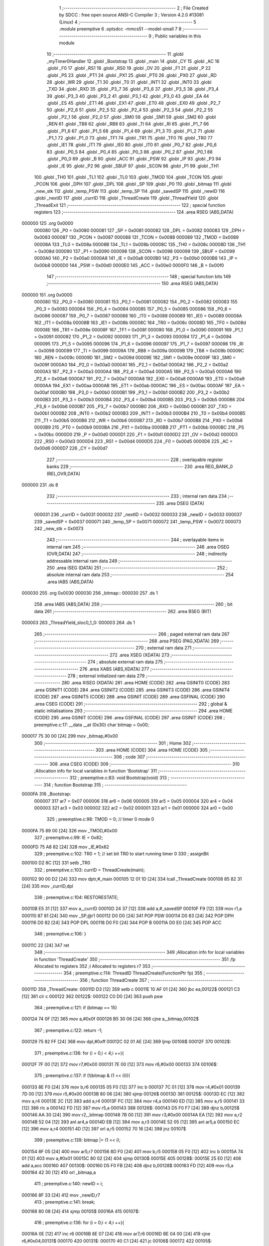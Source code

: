                                       1 ;--------------------------------------------------------
                                      2 ; File Created by SDCC : free open source ANSI-C Compiler
                                      3 ; Version 4.2.0 #13081 (Linux)
                                      4 ;--------------------------------------------------------
                                      5 	.module preemptive
                                      6 	.optsdcc -mmcs51 --model-small
                                      7 	
                                      8 ;--------------------------------------------------------
                                      9 ; Public variables in this module
                                     10 ;--------------------------------------------------------
                                     11 	.globl _myTimer0Handler
                                     12 	.globl _Bootstrap
                                     13 	.globl _main
                                     14 	.globl _CY
                                     15 	.globl _AC
                                     16 	.globl _F0
                                     17 	.globl _RS1
                                     18 	.globl _RS0
                                     19 	.globl _OV
                                     20 	.globl _F1
                                     21 	.globl _P
                                     22 	.globl _PS
                                     23 	.globl _PT1
                                     24 	.globl _PX1
                                     25 	.globl _PT0
                                     26 	.globl _PX0
                                     27 	.globl _RD
                                     28 	.globl _WR
                                     29 	.globl _T1
                                     30 	.globl _T0
                                     31 	.globl _INT1
                                     32 	.globl _INT0
                                     33 	.globl _TXD
                                     34 	.globl _RXD
                                     35 	.globl _P3_7
                                     36 	.globl _P3_6
                                     37 	.globl _P3_5
                                     38 	.globl _P3_4
                                     39 	.globl _P3_3
                                     40 	.globl _P3_2
                                     41 	.globl _P3_1
                                     42 	.globl _P3_0
                                     43 	.globl _EA
                                     44 	.globl _ES
                                     45 	.globl _ET1
                                     46 	.globl _EX1
                                     47 	.globl _ET0
                                     48 	.globl _EX0
                                     49 	.globl _P2_7
                                     50 	.globl _P2_6
                                     51 	.globl _P2_5
                                     52 	.globl _P2_4
                                     53 	.globl _P2_3
                                     54 	.globl _P2_2
                                     55 	.globl _P2_1
                                     56 	.globl _P2_0
                                     57 	.globl _SM0
                                     58 	.globl _SM1
                                     59 	.globl _SM2
                                     60 	.globl _REN
                                     61 	.globl _TB8
                                     62 	.globl _RB8
                                     63 	.globl _TI
                                     64 	.globl _RI
                                     65 	.globl _P1_7
                                     66 	.globl _P1_6
                                     67 	.globl _P1_5
                                     68 	.globl _P1_4
                                     69 	.globl _P1_3
                                     70 	.globl _P1_2
                                     71 	.globl _P1_1
                                     72 	.globl _P1_0
                                     73 	.globl _TF1
                                     74 	.globl _TR1
                                     75 	.globl _TF0
                                     76 	.globl _TR0
                                     77 	.globl _IE1
                                     78 	.globl _IT1
                                     79 	.globl _IE0
                                     80 	.globl _IT0
                                     81 	.globl _P0_7
                                     82 	.globl _P0_6
                                     83 	.globl _P0_5
                                     84 	.globl _P0_4
                                     85 	.globl _P0_3
                                     86 	.globl _P0_2
                                     87 	.globl _P0_1
                                     88 	.globl _P0_0
                                     89 	.globl _B
                                     90 	.globl _ACC
                                     91 	.globl _PSW
                                     92 	.globl _IP
                                     93 	.globl _P3
                                     94 	.globl _IE
                                     95 	.globl _P2
                                     96 	.globl _SBUF
                                     97 	.globl _SCON
                                     98 	.globl _P1
                                     99 	.globl _TH1
                                    100 	.globl _TH0
                                    101 	.globl _TL1
                                    102 	.globl _TL0
                                    103 	.globl _TMOD
                                    104 	.globl _TCON
                                    105 	.globl _PCON
                                    106 	.globl _DPH
                                    107 	.globl _DPL
                                    108 	.globl _SP
                                    109 	.globl _P0
                                    110 	.globl _bitmap
                                    111 	.globl _new_stk
                                    112 	.globl _temp_PSW
                                    113 	.globl _temp_SP
                                    114 	.globl _savedSP
                                    115 	.globl _newID
                                    116 	.globl _nextID
                                    117 	.globl _currID
                                    118 	.globl _ThreadCreate
                                    119 	.globl _ThreadYield
                                    120 	.globl _ThreadExit
                                    121 ;--------------------------------------------------------
                                    122 ; special function registers
                                    123 ;--------------------------------------------------------
                                    124 	.area RSEG    (ABS,DATA)
      000000                        125 	.org 0x0000
                           000080   126 _P0	=	0x0080
                           000081   127 _SP	=	0x0081
                           000082   128 _DPL	=	0x0082
                           000083   129 _DPH	=	0x0083
                           000087   130 _PCON	=	0x0087
                           000088   131 _TCON	=	0x0088
                           000089   132 _TMOD	=	0x0089
                           00008A   133 _TL0	=	0x008a
                           00008B   134 _TL1	=	0x008b
                           00008C   135 _TH0	=	0x008c
                           00008D   136 _TH1	=	0x008d
                           000090   137 _P1	=	0x0090
                           000098   138 _SCON	=	0x0098
                           000099   139 _SBUF	=	0x0099
                           0000A0   140 _P2	=	0x00a0
                           0000A8   141 _IE	=	0x00a8
                           0000B0   142 _P3	=	0x00b0
                           0000B8   143 _IP	=	0x00b8
                           0000D0   144 _PSW	=	0x00d0
                           0000E0   145 _ACC	=	0x00e0
                           0000F0   146 _B	=	0x00f0
                                    147 ;--------------------------------------------------------
                                    148 ; special function bits
                                    149 ;--------------------------------------------------------
                                    150 	.area RSEG    (ABS,DATA)
      000000                        151 	.org 0x0000
                           000080   152 _P0_0	=	0x0080
                           000081   153 _P0_1	=	0x0081
                           000082   154 _P0_2	=	0x0082
                           000083   155 _P0_3	=	0x0083
                           000084   156 _P0_4	=	0x0084
                           000085   157 _P0_5	=	0x0085
                           000086   158 _P0_6	=	0x0086
                           000087   159 _P0_7	=	0x0087
                           000088   160 _IT0	=	0x0088
                           000089   161 _IE0	=	0x0089
                           00008A   162 _IT1	=	0x008a
                           00008B   163 _IE1	=	0x008b
                           00008C   164 _TR0	=	0x008c
                           00008D   165 _TF0	=	0x008d
                           00008E   166 _TR1	=	0x008e
                           00008F   167 _TF1	=	0x008f
                           000090   168 _P1_0	=	0x0090
                           000091   169 _P1_1	=	0x0091
                           000092   170 _P1_2	=	0x0092
                           000093   171 _P1_3	=	0x0093
                           000094   172 _P1_4	=	0x0094
                           000095   173 _P1_5	=	0x0095
                           000096   174 _P1_6	=	0x0096
                           000097   175 _P1_7	=	0x0097
                           000098   176 _RI	=	0x0098
                           000099   177 _TI	=	0x0099
                           00009A   178 _RB8	=	0x009a
                           00009B   179 _TB8	=	0x009b
                           00009C   180 _REN	=	0x009c
                           00009D   181 _SM2	=	0x009d
                           00009E   182 _SM1	=	0x009e
                           00009F   183 _SM0	=	0x009f
                           0000A0   184 _P2_0	=	0x00a0
                           0000A1   185 _P2_1	=	0x00a1
                           0000A2   186 _P2_2	=	0x00a2
                           0000A3   187 _P2_3	=	0x00a3
                           0000A4   188 _P2_4	=	0x00a4
                           0000A5   189 _P2_5	=	0x00a5
                           0000A6   190 _P2_6	=	0x00a6
                           0000A7   191 _P2_7	=	0x00a7
                           0000A8   192 _EX0	=	0x00a8
                           0000A9   193 _ET0	=	0x00a9
                           0000AA   194 _EX1	=	0x00aa
                           0000AB   195 _ET1	=	0x00ab
                           0000AC   196 _ES	=	0x00ac
                           0000AF   197 _EA	=	0x00af
                           0000B0   198 _P3_0	=	0x00b0
                           0000B1   199 _P3_1	=	0x00b1
                           0000B2   200 _P3_2	=	0x00b2
                           0000B3   201 _P3_3	=	0x00b3
                           0000B4   202 _P3_4	=	0x00b4
                           0000B5   203 _P3_5	=	0x00b5
                           0000B6   204 _P3_6	=	0x00b6
                           0000B7   205 _P3_7	=	0x00b7
                           0000B0   206 _RXD	=	0x00b0
                           0000B1   207 _TXD	=	0x00b1
                           0000B2   208 _INT0	=	0x00b2
                           0000B3   209 _INT1	=	0x00b3
                           0000B4   210 _T0	=	0x00b4
                           0000B5   211 _T1	=	0x00b5
                           0000B6   212 _WR	=	0x00b6
                           0000B7   213 _RD	=	0x00b7
                           0000B8   214 _PX0	=	0x00b8
                           0000B9   215 _PT0	=	0x00b9
                           0000BA   216 _PX1	=	0x00ba
                           0000BB   217 _PT1	=	0x00bb
                           0000BC   218 _PS	=	0x00bc
                           0000D0   219 _P	=	0x00d0
                           0000D1   220 _F1	=	0x00d1
                           0000D2   221 _OV	=	0x00d2
                           0000D3   222 _RS0	=	0x00d3
                           0000D4   223 _RS1	=	0x00d4
                           0000D5   224 _F0	=	0x00d5
                           0000D6   225 _AC	=	0x00d6
                           0000D7   226 _CY	=	0x00d7
                                    227 ;--------------------------------------------------------
                                    228 ; overlayable register banks
                                    229 ;--------------------------------------------------------
                                    230 	.area REG_BANK_0	(REL,OVR,DATA)
      000000                        231 	.ds 8
                                    232 ;--------------------------------------------------------
                                    233 ; internal ram data
                                    234 ;--------------------------------------------------------
                                    235 	.area DSEG    (DATA)
                           000031   236 _currID	=	0x0031
                           000032   237 _nextID	=	0x0032
                           000033   238 _newID	=	0x0033
                           000037   239 _savedSP	=	0x0037
                           000071   240 _temp_SP	=	0x0071
                           000072   241 _temp_PSW	=	0x0072
                           000073   242 _new_stk	=	0x0073
                                    243 ;--------------------------------------------------------
                                    244 ; overlayable items in internal ram
                                    245 ;--------------------------------------------------------
                                    246 	.area	OSEG    (OVR,DATA)
                                    247 ;--------------------------------------------------------
                                    248 ; indirectly addressable internal ram data
                                    249 ;--------------------------------------------------------
                                    250 	.area ISEG    (DATA)
                                    251 ;--------------------------------------------------------
                                    252 ; absolute internal ram data
                                    253 ;--------------------------------------------------------
                                    254 	.area IABS    (ABS,DATA)
      000030                        255 	.org 0x0030
      000030                        256 _bitmap::
      000030                        257 	.ds 1
                                    258 	.area IABS    (ABS,DATA)
                                    259 ;--------------------------------------------------------
                                    260 ; bit data
                                    261 ;--------------------------------------------------------
                                    262 	.area BSEG    (BIT)
      000003                        263 _ThreadYield_sloc0_1_0:
      000003                        264 	.ds 1
                                    265 ;--------------------------------------------------------
                                    266 ; paged external ram data
                                    267 ;--------------------------------------------------------
                                    268 	.area PSEG    (PAG,XDATA)
                                    269 ;--------------------------------------------------------
                                    270 ; external ram data
                                    271 ;--------------------------------------------------------
                                    272 	.area XSEG    (XDATA)
                                    273 ;--------------------------------------------------------
                                    274 ; absolute external ram data
                                    275 ;--------------------------------------------------------
                                    276 	.area XABS    (ABS,XDATA)
                                    277 ;--------------------------------------------------------
                                    278 ; external initialized ram data
                                    279 ;--------------------------------------------------------
                                    280 	.area XISEG   (XDATA)
                                    281 	.area HOME    (CODE)
                                    282 	.area GSINIT0 (CODE)
                                    283 	.area GSINIT1 (CODE)
                                    284 	.area GSINIT2 (CODE)
                                    285 	.area GSINIT3 (CODE)
                                    286 	.area GSINIT4 (CODE)
                                    287 	.area GSINIT5 (CODE)
                                    288 	.area GSINIT  (CODE)
                                    289 	.area GSFINAL (CODE)
                                    290 	.area CSEG    (CODE)
                                    291 ;--------------------------------------------------------
                                    292 ; global & static initialisations
                                    293 ;--------------------------------------------------------
                                    294 	.area HOME    (CODE)
                                    295 	.area GSINIT  (CODE)
                                    296 	.area GSFINAL (CODE)
                                    297 	.area GSINIT  (CODE)
                                    298 ;	preemptive.c:17: __data __at (0x30) char bitmap = 0x00;
      000017 75 30 00         [24]  299 	mov	_bitmap,#0x00
                                    300 ;--------------------------------------------------------
                                    301 ; Home
                                    302 ;--------------------------------------------------------
                                    303 	.area HOME    (CODE)
                                    304 	.area HOME    (CODE)
                                    305 ;--------------------------------------------------------
                                    306 ; code
                                    307 ;--------------------------------------------------------
                                    308 	.area CSEG    (CODE)
                                    309 ;------------------------------------------------------------
                                    310 ;Allocation info for local variables in function 'Bootstrap'
                                    311 ;------------------------------------------------------------
                                    312 ;	preemptive.c:83: void Bootstrap(void)
                                    313 ;	-----------------------------------------
                                    314 ;	 function Bootstrap
                                    315 ;	-----------------------------------------
      0000FA                        316 _Bootstrap:
                           000007   317 	ar7 = 0x07
                           000006   318 	ar6 = 0x06
                           000005   319 	ar5 = 0x05
                           000004   320 	ar4 = 0x04
                           000003   321 	ar3 = 0x03
                           000002   322 	ar2 = 0x02
                           000001   323 	ar1 = 0x01
                           000000   324 	ar0 = 0x00
                                    325 ;	preemptive.c:98: TMOD = 0; // timer 0 mode 0
      0000FA 75 89 00         [24]  326 	mov	_TMOD,#0x00
                                    327 ;	preemptive.c:99: IE = 0x82;
      0000FD 75 A8 82         [24]  328 	mov	_IE,#0x82
                                    329 ;	preemptive.c:102: TR0 = 1; // set bit TR0 to start running timer 0
                                    330 ;	assignBit
      000100 D2 8C            [12]  331 	setb	_TR0
                                    332 ;	preemptive.c:103: currID = ThreadCreate(main);
      000102 90 00 D2         [24]  333 	mov	dptr,#_main
      000105 12 01 1D         [24]  334 	lcall	_ThreadCreate
      000108 85 82 31         [24]  335 	mov	_currID,dpl
                                    336 ;	preemptive.c:104: RESTORESTATE;
      00010B E5 31            [12]  337 	mov	a,_currID
      00010D 24 37            [12]  338 	add	a,#_savedSP
      00010F F9               [12]  339 	mov	r1,a
      000110 87 81            [24]  340 	mov	_SP,@r1
      000112 D0 D0            [24]  341 	POP PSW 
      000114 D0 83            [24]  342 	POP DPH 
      000116 D0 82            [24]  343 	POP DPL 
      000118 D0 F0            [24]  344 	POP B 
      00011A D0 E0            [24]  345 	POP ACC 
                                    346 ;	preemptive.c:106: }
      00011C 22               [24]  347 	ret
                                    348 ;------------------------------------------------------------
                                    349 ;Allocation info for local variables in function 'ThreadCreate'
                                    350 ;------------------------------------------------------------
                                    351 ;fp                        Allocated to registers 
                                    352 ;i                         Allocated to registers r7 
                                    353 ;------------------------------------------------------------
                                    354 ;	preemptive.c:114: ThreadID ThreadCreate(FunctionPtr fp)
                                    355 ;	-----------------------------------------
                                    356 ;	 function ThreadCreate
                                    357 ;	-----------------------------------------
      00011D                        358 _ThreadCreate:
      00011D D3               [12]  359 	setb	c
      00011E 10 AF 01         [24]  360 	jbc	ea,00122$
      000121 C3               [12]  361 	clr	c
      000122                        362 00122$:
      000122 C0 D0            [24]  363 	push	psw
                                    364 ;	preemptive.c:121: if (bitmap == 15)
      000124 74 0F            [12]  365 	mov	a,#0x0f
      000126 B5 30 06         [24]  366 	cjne	a,_bitmap,00102$
                                    367 ;	preemptive.c:122: return -1;
      000129 75 82 FF         [24]  368 	mov	dpl,#0xff
      00012C 02 01 AE         [24]  369 	ljmp	00108$
      00012F                        370 00102$:
                                    371 ;	preemptive.c:136: for (i = 0;i < 4;i ++){
      00012F 7F 00            [12]  372 	mov	r7,#0x00
      000131 7E 00            [12]  373 	mov	r6,#0x00
      000133                        374 00106$:
                                    375 ;	preemptive.c:137: if (!(bitmap & (1 << i))){
      000133 8E F0            [24]  376 	mov	b,r6
      000135 05 F0            [12]  377 	inc	b
      000137 7C 01            [12]  378 	mov	r4,#0x01
      000139 7D 00            [12]  379 	mov	r5,#0x00
      00013B 80 06            [24]  380 	sjmp	00126$
      00013D                        381 00125$:
      00013D EC               [12]  382 	mov	a,r4
      00013E 2C               [12]  383 	add	a,r4
      00013F FC               [12]  384 	mov	r4,a
      000140 ED               [12]  385 	mov	a,r5
      000141 33               [12]  386 	rlc	a
      000142 FD               [12]  387 	mov	r5,a
      000143                        388 00126$:
      000143 D5 F0 F7         [24]  389 	djnz	b,00125$
      000146 AA 30            [24]  390 	mov	r2,_bitmap
      000148 7B 00            [12]  391 	mov	r3,#0x00
      00014A EA               [12]  392 	mov	a,r2
      00014B 52 04            [12]  393 	anl	ar4,a
      00014D EB               [12]  394 	mov	a,r3
      00014E 52 05            [12]  395 	anl	ar5,a
      000150 EC               [12]  396 	mov	a,r4
      000151 4D               [12]  397 	orl	a,r5
      000152 70 16            [24]  398 	jnz	00107$
                                    399 ;	preemptive.c:139: bitmap |= (1 << i);
      000154 8F 05            [24]  400 	mov	ar5,r7
      000156 8D F0            [24]  401 	mov	b,r5
      000158 05 F0            [12]  402 	inc	b
      00015A 74 01            [12]  403 	mov	a,#0x01
      00015C 80 02            [24]  404 	sjmp	00130$
      00015E                        405 00128$:
      00015E 25 E0            [12]  406 	add	a,acc
      000160                        407 00130$:
      000160 D5 F0 FB         [24]  408 	djnz	b,00128$
      000163 FD               [12]  409 	mov	r5,a
      000164 42 30            [12]  410 	orl	_bitmap,a
                                    411 ;	preemptive.c:140: newID = i;
      000166 8F 33            [24]  412 	mov	_newID,r7
                                    413 ;	preemptive.c:141: break;
      000168 80 08            [24]  414 	sjmp	00105$
      00016A                        415 00107$:
                                    416 ;	preemptive.c:136: for (i = 0;i < 4;i ++){
      00016A 0E               [12]  417 	inc	r6
      00016B 8E 07            [24]  418 	mov	ar7,r6
      00016D BE 04 00         [24]  419 	cjne	r6,#0x04,00131$
      000170                        420 00131$:
      000170 40 C1            [24]  421 	jc	00106$
      000172                        422 00105$:
                                    423 ;	preemptive.c:148: new_stk = (0x3F) + (0x10)*newID;
      000172 E5 33            [12]  424 	mov	a,_newID
      000174 C4               [12]  425 	swap	a
      000175 54 F0            [12]  426 	anl	a,#0xf0
      000177 FF               [12]  427 	mov	r7,a
      000178 24 3F            [12]  428 	add	a,#0x3f
      00017A F5 73            [12]  429 	mov	_new_stk,a
                                    430 ;	preemptive.c:153: temp_SP = SP;
      00017C 85 81 71         [24]  431 	mov	_temp_SP,_SP
                                    432 ;	preemptive.c:154: SP = new_stk;
      00017F 85 73 81         [24]  433 	mov	_SP,_new_stk
                                    434 ;	preemptive.c:168: __endasm;
      000182 C0 82            [24]  435 	PUSH	DPL
      000184 C0 83            [24]  436 	PUSH	DPH
                                    437 ;	preemptive.c:182: __endasm;
      000186 74 00            [12]  438 	MOV	A, #0
      000188 C0 E0            [24]  439 	PUSH	ACC
      00018A C0 E0            [24]  440 	PUSH	ACC
      00018C C0 E0            [24]  441 	PUSH	ACC
      00018E C0 E0            [24]  442 	PUSH	ACC
                                    443 ;	preemptive.c:196: temp_PSW = PSW;
      000190 85 D0 72         [24]  444 	mov	_temp_PSW,_PSW
                                    445 ;	preemptive.c:197: PSW = newID << 3;
      000193 E5 33            [12]  446 	mov	a,_newID
      000195 FF               [12]  447 	mov	r7,a
      000196 C4               [12]  448 	swap	a
      000197 03               [12]  449 	rr	a
      000198 54 F8            [12]  450 	anl	a,#0xf8
      00019A F5 D0            [12]  451 	mov	_PSW,a
                                    452 ;	preemptive.c:200: __endasm;
      00019C C0 D0            [24]  453 	PUSH	PSW
                                    454 ;	preemptive.c:201: PSW = temp_PSW;
      00019E 85 72 D0         [24]  455 	mov	_PSW,_temp_PSW
                                    456 ;	preemptive.c:206: savedSP[newID] = SP;
      0001A1 E5 33            [12]  457 	mov	a,_newID
      0001A3 24 37            [12]  458 	add	a,#_savedSP
      0001A5 F8               [12]  459 	mov	r0,a
      0001A6 A6 81            [24]  460 	mov	@r0,_SP
                                    461 ;	preemptive.c:210: SP = temp_SP;
      0001A8 85 71 81         [24]  462 	mov	_SP,_temp_SP
                                    463 ;	preemptive.c:214: return newID;
      0001AB 85 33 82         [24]  464 	mov	dpl,_newID
      0001AE                        465 00108$:
                                    466 ;	preemptive.c:217: }
      0001AE D0 D0            [24]  467 	pop	psw
      0001B0 92 AF            [24]  468 	mov	ea,c
      0001B2 22               [24]  469 	ret
                                    470 ;------------------------------------------------------------
                                    471 ;Allocation info for local variables in function 'ThreadYield'
                                    472 ;------------------------------------------------------------
                                    473 ;	preemptive.c:226: void ThreadYield(void)
                                    474 ;	-----------------------------------------
                                    475 ;	 function ThreadYield
                                    476 ;	-----------------------------------------
      0001B3                        477 _ThreadYield:
      0001B3 D3               [12]  478 	setb	c
      0001B4 10 AF 01         [24]  479 	jbc	ea,00122$
      0001B7 C3               [12]  480 	clr	c
      0001B8                        481 00122$:
      0001B8 C0 D0            [24]  482 	push	psw
                                    483 ;	preemptive.c:228: SAVESTATE;
      0001BA C0 E0            [24]  484 	PUSH ACC 
      0001BC C0 F0            [24]  485 	PUSH B 
      0001BE C0 82            [24]  486 	PUSH DPL 
      0001C0 C0 83            [24]  487 	PUSH DPH 
      0001C2 C0 D0            [24]  488 	PUSH PSW 
      0001C4 E5 31            [12]  489 	mov	a,_currID
      0001C6 24 37            [12]  490 	add	a,#_savedSP
      0001C8 F8               [12]  491 	mov	r0,a
      0001C9 A6 81            [24]  492 	mov	@r0,_SP
                                    493 ;	preemptive.c:230: do
      0001CB                        494 00103$:
                                    495 ;	preemptive.c:242: currID = ((currID >= 3)? 0 : (currID + 1));
      0001CB C3               [12]  496 	clr	c
      0001CC E5 31            [12]  497 	mov	a,_currID
      0001CE 94 03            [12]  498 	subb	a,#0x03
      0001D0 92 03            [24]  499 	mov	_ThreadYield_sloc0_1_0,c
      0001D2 40 06            [24]  500 	jc	00108$
      0001D4 7E 00            [12]  501 	mov	r6,#0x00
      0001D6 7F 00            [12]  502 	mov	r7,#0x00
      0001D8 80 09            [24]  503 	sjmp	00109$
      0001DA                        504 00108$:
      0001DA AD 31            [24]  505 	mov	r5,_currID
      0001DC 0D               [12]  506 	inc	r5
      0001DD ED               [12]  507 	mov	a,r5
      0001DE FE               [12]  508 	mov	r6,a
      0001DF 33               [12]  509 	rlc	a
      0001E0 95 E0            [12]  510 	subb	a,acc
      0001E2 FF               [12]  511 	mov	r7,a
      0001E3                        512 00109$:
      0001E3 8E 31            [24]  513 	mov	_currID,r6
                                    514 ;	preemptive.c:243: if (bitmap & (1 << currID)){
      0001E5 AF 31            [24]  515 	mov	r7,_currID
      0001E7 8F F0            [24]  516 	mov	b,r7
      0001E9 05 F0            [12]  517 	inc	b
      0001EB 7F 01            [12]  518 	mov	r7,#0x01
      0001ED 7E 00            [12]  519 	mov	r6,#0x00
      0001EF 80 06            [24]  520 	sjmp	00125$
      0001F1                        521 00124$:
      0001F1 EF               [12]  522 	mov	a,r7
      0001F2 2F               [12]  523 	add	a,r7
      0001F3 FF               [12]  524 	mov	r7,a
      0001F4 EE               [12]  525 	mov	a,r6
      0001F5 33               [12]  526 	rlc	a
      0001F6 FE               [12]  527 	mov	r6,a
      0001F7                        528 00125$:
      0001F7 D5 F0 F7         [24]  529 	djnz	b,00124$
      0001FA AC 30            [24]  530 	mov	r4,_bitmap
      0001FC 7D 00            [12]  531 	mov	r5,#0x00
      0001FE EC               [12]  532 	mov	a,r4
      0001FF 52 07            [12]  533 	anl	ar7,a
      000201 ED               [12]  534 	mov	a,r5
      000202 52 06            [12]  535 	anl	ar6,a
      000204 EF               [12]  536 	mov	a,r7
      000205 4E               [12]  537 	orl	a,r6
      000206 60 C3            [24]  538 	jz	00103$
                                    539 ;	preemptive.c:249: RESTORESTATE;
      000208 E5 31            [12]  540 	mov	a,_currID
      00020A 24 37            [12]  541 	add	a,#_savedSP
      00020C F9               [12]  542 	mov	r1,a
      00020D 87 81            [24]  543 	mov	_SP,@r1
      00020F D0 D0            [24]  544 	POP PSW 
      000211 D0 83            [24]  545 	POP DPH 
      000213 D0 82            [24]  546 	POP DPL 
      000215 D0 F0            [24]  547 	POP B 
      000217 D0 E0            [24]  548 	POP ACC 
                                    549 ;	preemptive.c:250: }
      000219 D0 D0            [24]  550 	pop	psw
      00021B 92 AF            [24]  551 	mov	ea,c
      00021D 22               [24]  552 	ret
                                    553 ;------------------------------------------------------------
                                    554 ;Allocation info for local variables in function 'myTimer0Handler'
                                    555 ;------------------------------------------------------------
                                    556 ;	preemptive.c:252: void myTimer0Handler(void){
                                    557 ;	-----------------------------------------
                                    558 ;	 function myTimer0Handler
                                    559 ;	-----------------------------------------
      00021E                        560 _myTimer0Handler:
                                    561 ;	preemptive.c:253: EA = 0;
                                    562 ;	assignBit
      00021E C2 AF            [12]  563 	clr	_EA
                                    564 ;	preemptive.c:254: SAVESTATE;
      000220 C0 E0            [24]  565 	PUSH ACC 
      000222 C0 F0            [24]  566 	PUSH B 
      000224 C0 82            [24]  567 	PUSH DPL 
      000226 C0 83            [24]  568 	PUSH DPH 
      000228 C0 D0            [24]  569 	PUSH PSW 
      00022A E5 31            [12]  570 	mov	a,_currID
      00022C 24 37            [12]  571 	add	a,#_savedSP
      00022E F8               [12]  572 	mov	r0,a
      00022F A6 81            [24]  573 	mov	@r0,_SP
                                    574 ;	preemptive.c:272: __endasm;
      000231 E8               [12]  575 	MOV	A, R0
      000232 C0 E0            [24]  576 	PUSH	ACC
      000234 E9               [12]  577 	MOV	A, R1
      000235 C0 E0            [24]  578 	PUSH	ACC
      000237 EA               [12]  579 	MOV	A, R2
      000238 C0 E0            [24]  580 	PUSH	ACC
      00023A EB               [12]  581 	MOV	A, R3
      00023B C0 E0            [24]  582 	PUSH	ACC
      00023D EC               [12]  583 	MOV	A, R4
      00023E C0 E0            [24]  584 	PUSH	ACC
      000240 ED               [12]  585 	MOV	A, R5
      000241 C0 E0            [24]  586 	PUSH	ACC
      000243 EE               [12]  587 	MOV	A, R6
      000244 C0 E0            [24]  588 	PUSH	ACC
      000246 EF               [12]  589 	MOV	A, R7
      000247 C0 E0            [24]  590 	PUSH	ACC
                                    591 ;	preemptive.c:274: do{
      000249                        592 00114$:
                                    593 ;	preemptive.c:275: currID = (currID < 3 ) ?  currID+1 : 0;
      000249 74 FD            [12]  594 	mov	a,#0x100 - 0x03
      00024B 25 31            [12]  595 	add	a,_currID
      00024D 40 0B            [24]  596 	jc	00119$
      00024F AF 31            [24]  597 	mov	r7,_currID
      000251 0F               [12]  598 	inc	r7
      000252 EF               [12]  599 	mov	a,r7
      000253 FE               [12]  600 	mov	r6,a
      000254 33               [12]  601 	rlc	a
      000255 95 E0            [12]  602 	subb	a,acc
      000257 FF               [12]  603 	mov	r7,a
      000258 80 04            [24]  604 	sjmp	00120$
      00025A                        605 00119$:
      00025A 7E 00            [12]  606 	mov	r6,#0x00
      00025C 7F 00            [12]  607 	mov	r7,#0x00
      00025E                        608 00120$:
      00025E 8E 31            [24]  609 	mov	_currID,r6
                                    610 ;	preemptive.c:276: if( currID == 0 )nextID = 1;
      000260 E5 31            [12]  611 	mov	a,_currID
      000262 70 05            [24]  612 	jnz	00110$
      000264 75 32 01         [24]  613 	mov	_nextID,#0x01
      000267 80 1C            [24]  614 	sjmp	00111$
      000269                        615 00110$:
                                    616 ;	preemptive.c:277: else if( currID == 1 )nextID = 2;
      000269 74 01            [12]  617 	mov	a,#0x01
      00026B B5 31 05         [24]  618 	cjne	a,_currID,00107$
      00026E 75 32 02         [24]  619 	mov	_nextID,#0x02
      000271 80 12            [24]  620 	sjmp	00111$
      000273                        621 00107$:
                                    622 ;	preemptive.c:278: else if( currID == 2 )nextID = 4;
      000273 74 02            [12]  623 	mov	a,#0x02
      000275 B5 31 05         [24]  624 	cjne	a,_currID,00104$
      000278 75 32 04         [24]  625 	mov	_nextID,#0x04
      00027B 80 08            [24]  626 	sjmp	00111$
      00027D                        627 00104$:
                                    628 ;	preemptive.c:279: else if( currID == 3 )nextID = 8;
      00027D 74 03            [12]  629 	mov	a,#0x03
      00027F B5 31 03         [24]  630 	cjne	a,_currID,00111$
      000282 75 32 08         [24]  631 	mov	_nextID,#0x08
      000285                        632 00111$:
                                    633 ;	preemptive.c:280: if( bitmap & nextID ){
      000285 E5 32            [12]  634 	mov	a,_nextID
      000287 55 30            [12]  635 	anl	a,_bitmap
      000289 60 BE            [24]  636 	jz	00114$
                                    637 ;	preemptive.c:302: __endasm;  
      00028B D0 E0            [24]  638 	POP	ACC
      00028D FF               [12]  639 	MOV	R7, A
      00028E D0 E0            [24]  640 	POP	ACC
      000290 FE               [12]  641 	MOV	R6, A
      000291 D0 E0            [24]  642 	POP	ACC
      000293 FD               [12]  643 	MOV	R5, A
      000294 D0 E0            [24]  644 	POP	ACC
      000296 FC               [12]  645 	MOV	R4, A
      000297 D0 E0            [24]  646 	POP	ACC
      000299 FB               [12]  647 	MOV	R3, A
      00029A D0 E0            [24]  648 	POP	ACC
      00029C FA               [12]  649 	MOV	R2, A
      00029D D0 E0            [24]  650 	POP	ACC
      00029F F9               [12]  651 	MOV	R1, A
      0002A0 D0 E0            [24]  652 	POP	ACC
      0002A2 F8               [12]  653 	MOV	R0, A
                                    654 ;	preemptive.c:304: RESTORESTATE;
      0002A3 E5 31            [12]  655 	mov	a,_currID
      0002A5 24 37            [12]  656 	add	a,#_savedSP
      0002A7 F9               [12]  657 	mov	r1,a
      0002A8 87 81            [24]  658 	mov	_SP,@r1
      0002AA D0 D0            [24]  659 	POP PSW 
      0002AC D0 83            [24]  660 	POP DPH 
      0002AE D0 82            [24]  661 	POP DPL 
      0002B0 D0 F0            [24]  662 	POP B 
      0002B2 D0 E0            [24]  663 	POP ACC 
                                    664 ;	preemptive.c:305: EA = 1;
                                    665 ;	assignBit
      0002B4 D2 AF            [12]  666 	setb	_EA
                                    667 ;	preemptive.c:308: __endasm;
      0002B6 32               [24]  668 	RETI
                                    669 ;	preemptive.c:309: }
      0002B7 22               [24]  670 	ret
                                    671 ;------------------------------------------------------------
                                    672 ;Allocation info for local variables in function 'ThreadExit'
                                    673 ;------------------------------------------------------------
                                    674 ;	preemptive.c:316: void ThreadExit(void)
                                    675 ;	-----------------------------------------
                                    676 ;	 function ThreadExit
                                    677 ;	-----------------------------------------
      0002B8                        678 _ThreadExit:
      0002B8 D3               [12]  679 	setb	c
      0002B9 10 AF 01         [24]  680 	jbc	ea,00103$
      0002BC C3               [12]  681 	clr	c
      0002BD                        682 00103$:
      0002BD C0 D0            [24]  683 	push	psw
                                    684 ;	preemptive.c:325: RESTORESTATE;
      0002BF E5 31            [12]  685 	mov	a,_currID
      0002C1 24 37            [12]  686 	add	a,#_savedSP
      0002C3 F9               [12]  687 	mov	r1,a
      0002C4 87 81            [24]  688 	mov	_SP,@r1
      0002C6 D0 D0            [24]  689 	POP PSW 
      0002C8 D0 83            [24]  690 	POP DPH 
      0002CA D0 82            [24]  691 	POP DPL 
      0002CC D0 F0            [24]  692 	POP B 
      0002CE D0 E0            [24]  693 	POP ACC 
                                    694 ;	preemptive.c:326: }
      0002D0 D0 D0            [24]  695 	pop	psw
      0002D2 92 AF            [24]  696 	mov	ea,c
      0002D4 22               [24]  697 	ret
                                    698 	.area CSEG    (CODE)
                                    699 	.area CONST   (CODE)
                                    700 	.area XINIT   (CODE)
                                    701 	.area CABS    (ABS,CODE)
